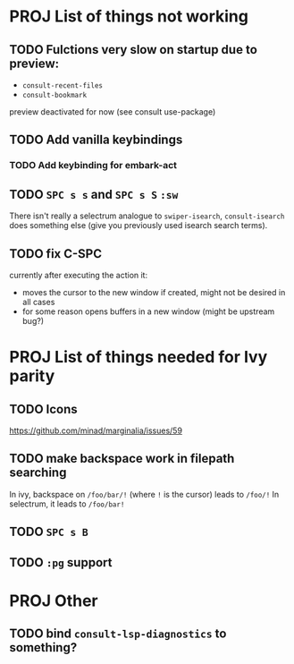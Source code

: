 * PROJ List of things not working
** TODO Fulctions very slow on startup due to preview:
- =consult-recent-files=
- =consult-bookmark=
preview deactivated for now (see consult use-package)
** TODO Add vanilla keybindings
*** TODO Add keybinding for embark-act
** TODO =SPC s s= and =SPC s S= ~:sw~
There isn't really a selectrum analogue to ~swiper-isearch~, ~consult-isearch~
does something else (give you previously used isearch search terms).
** TODO fix C-SPC
currently after executing the action it:
- moves the cursor to the new window if created, might not be desired in all cases
- for some reason opens buffers in a new window (might be upstream bug?)
* PROJ List of things needed for Ivy parity
** TODO Icons
https://github.com/minad/marginalia/issues/59
** TODO make backspace work in filepath searching
In ivy, backspace on =/foo/bar/!= (where =!= is the cursor) leads to =/foo/!=
In selectrum, it leads to =/foo/bar!=
** TODO =SPC s B=
** TODO ~:pg~ support
* PROJ Other
** TODO bind =consult-lsp-diagnostics= to something?
